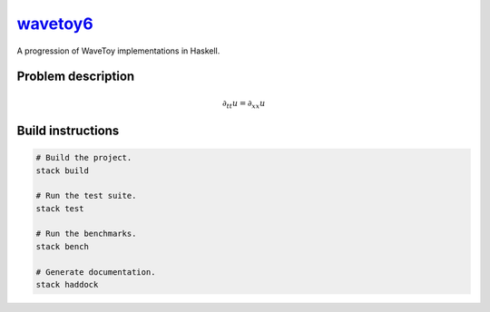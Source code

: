 `wavetoy6 <https://github.com/eschnett/wavetoy6>`__
===================================================

|Build Status| |Coverage Status|

A progression of WaveToy implementations in Haskell.

Problem description
-------------------

.. math::

   \partial_{tt} u = \partial_{xx} u

Build instructions
------------------

.. code:: sh

    # Build the project.
    stack build

    # Run the test suite.
    stack test

    # Run the benchmarks.
    stack bench

    # Generate documentation.
    stack haddock

.. |Build Status| image:: https://travis-ci.org/eschnett/wavetoy6.svg?branch=master
   :target: https://travis-ci.org/eschnett/wavetoy6
.. |Coverage Status| image:: https://coveralls.io/repos/github/eschnett/wavetoy6/badge.svg?branch=master
   :target: https://coveralls.io/github/eschnett/wavetoy6?branch=master
